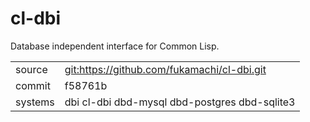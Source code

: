 * cl-dbi

Database independent interface for Common Lisp.

|---------+-----------------------------------------------|
| source  | git:https://github.com/fukamachi/cl-dbi.git   |
| commit  | f58761b                                       |
| systems | dbi cl-dbi dbd-mysql dbd-postgres dbd-sqlite3 |
|---------+-----------------------------------------------|
